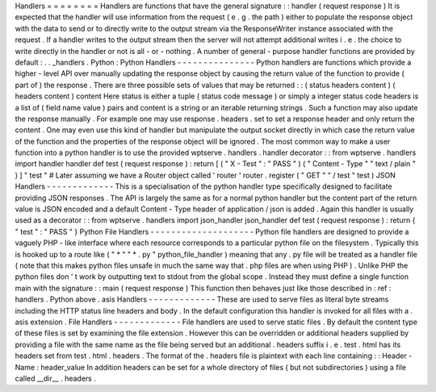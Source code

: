 Handlers
=
=
=
=
=
=
=
=
Handlers
are
functions
that
have
the
general
signature
:
:
handler
(
request
response
)
It
is
expected
that
the
handler
will
use
information
from
the
request
(
e
.
g
.
the
path
)
either
to
populate
the
response
object
with
the
data
to
send
or
to
directly
write
to
the
output
stream
via
the
ResponseWriter
instance
associated
with
the
request
.
If
a
handler
writes
to
the
output
stream
then
the
server
will
not
attempt
additional
writes
i
.
e
.
the
choice
to
write
directly
in
the
handler
or
not
is
all
-
or
-
nothing
.
A
number
of
general
-
purpose
handler
functions
are
provided
by
default
:
.
.
_handlers
.
Python
:
Python
Handlers
-
-
-
-
-
-
-
-
-
-
-
-
-
-
-
Python
handlers
are
functions
which
provide
a
higher
-
level
API
over
manually
updating
the
response
object
by
causing
the
return
value
of
the
function
to
provide
(
part
of
)
the
response
.
There
are
three
possible
sets
of
values
that
may
be
returned
:
:
(
status
headers
content
)
(
headers
content
)
content
Here
status
is
either
a
tuple
(
status
code
message
)
or
simply
a
integer
status
code
headers
is
a
list
of
(
field
name
value
)
pairs
and
content
is
a
string
or
an
iterable
returning
strings
.
Such
a
function
may
also
update
the
response
manually
.
For
example
one
may
use
response
.
headers
.
set
to
set
a
response
header
and
only
return
the
content
.
One
may
even
use
this
kind
of
handler
but
manipulate
the
output
socket
directly
in
which
case
the
return
value
of
the
function
and
the
properties
of
the
response
object
will
be
ignored
.
The
most
common
way
to
make
a
user
function
into
a
python
handler
is
to
use
the
provided
wptserve
.
handlers
.
handler
decorator
:
:
from
wptserve
.
handlers
import
handler
handler
def
test
(
request
response
)
:
return
[
(
"
X
-
Test
"
:
"
PASS
"
)
(
"
Content
-
Type
"
"
text
/
plain
"
)
]
"
test
"
#
Later
assuming
we
have
a
Router
object
called
'
router
'
router
.
register
(
"
GET
"
"
/
test
"
test
)
JSON
Handlers
-
-
-
-
-
-
-
-
-
-
-
-
-
This
is
a
specialisation
of
the
python
handler
type
specifically
designed
to
facilitate
providing
JSON
responses
.
The
API
is
largely
the
same
as
for
a
normal
python
handler
but
the
content
part
of
the
return
value
is
JSON
encoded
and
a
default
Content
-
Type
header
of
application
/
json
is
added
.
Again
this
handler
is
usually
used
as
a
decorator
:
:
from
wptserve
.
handlers
import
json_handler
json_handler
def
test
(
request
response
)
:
return
{
"
test
"
:
"
PASS
"
}
Python
File
Handlers
-
-
-
-
-
-
-
-
-
-
-
-
-
-
-
-
-
-
-
-
Python
file
handlers
are
designed
to
provide
a
vaguely
PHP
-
like
interface
where
each
resource
corresponds
to
a
particular
python
file
on
the
filesystem
.
Typically
this
is
hooked
up
to
a
route
like
(
"
*
"
"
*
.
py
"
python_file_handler
)
meaning
that
any
.
py
file
will
be
treated
as
a
handler
file
(
note
that
this
makes
python
files
unsafe
in
much
the
same
way
that
.
php
files
are
when
using
PHP
)
.
Unlike
PHP
the
python
files
don
'
t
work
by
outputting
text
to
stdout
from
the
global
scope
.
Instead
they
must
define
a
single
function
main
with
the
signature
:
:
main
(
request
response
)
This
function
then
behaves
just
like
those
described
in
:
ref
:
handlers
.
Python
above
.
asis
Handlers
-
-
-
-
-
-
-
-
-
-
-
-
-
These
are
used
to
serve
files
as
literal
byte
streams
including
the
HTTP
status
line
headers
and
body
.
In
the
default
configuration
this
handler
is
invoked
for
all
files
with
a
.
asis
extension
.
File
Handlers
-
-
-
-
-
-
-
-
-
-
-
-
-
File
handlers
are
used
to
serve
static
files
.
By
default
the
content
type
of
these
files
is
set
by
examining
the
file
extension
.
However
this
can
be
overridden
or
additional
headers
supplied
by
providing
a
file
with
the
same
name
as
the
file
being
served
but
an
additional
.
headers
suffix
i
.
e
.
test
.
html
has
its
headers
set
from
test
.
html
.
headers
.
The
format
of
the
.
headers
file
is
plaintext
with
each
line
containing
:
:
Header
-
Name
:
header_value
In
addition
headers
can
be
set
for
a
whole
directory
of
files
(
but
not
subdirectories
)
using
a
file
called
__dir__
.
headers
.
